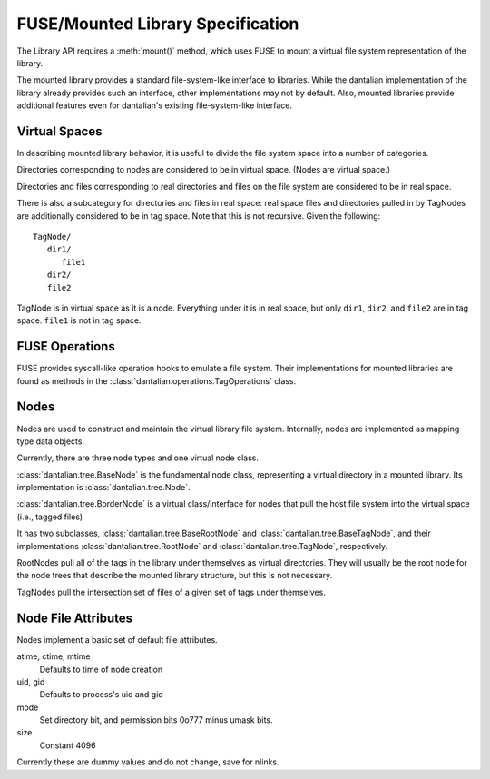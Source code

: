 FUSE/Mounted Library Specification
==================================

The Library API requires a :meth:`mount()` method, which uses FUSE to
mount a virtual file system representation of the library.

The mounted library provides a standard file-system-like interface to
libraries.  While the dantalian implementation of the library already
provides such an interface, other implementations may not by default.
Also, mounted libraries provide additional features even for dantalian's
existing file-system-like interface.

Virtual Spaces
--------------

In describing mounted library behavior, it is useful to divide the file
system space into a number of categories.

Directories corresponding to nodes are considered to be in virtual
space.  (Nodes are virtual space.)

Directories and files corresponding to real directories and files on the
file system are considered to be in real space.

There is also a subcategory for directories and files in real space:
real space files and directories pulled in by TagNodes are additionally
considered to be in tag space.  Note that this is not recursive.  Given
the following::

   TagNode/
      dir1/
         file1
      dir2/
      file2

TagNode is in virtual space as it is a node.  Everything under it is in
real space, but only ``dir1``, ``dir2``, and ``file2`` are in tag space.
``file1`` is not in tag space.

FUSE Operations
---------------

FUSE provides syscall-like operation hooks to emulate a file system.
Their implementations for mounted libraries are found as methods in the
:class:`dantalian.operations.TagOperations` class.

.. method:: chmod(path, mode)
   :noindex:

   If `path` is in real or tag space, forward to OS.  If `path` is in
   virtual space, the operation is invalid and raises EINVAL.

.. method:: chown(path, uid, gid)
   :noindex:

   If `path` is in real or tag space, forward to OS.  If `path` is in
   virtual space, the operation is invalid and raises EINVAL.

.. method:: create(path, mode)
   :noindex:

   If `path` is in real space, forward to OS.  If `path` is in tag
   space or virtual space, the operation is invalid and raises EINVAL.

   .. note:

      dantalian's library implementation allows for create() in tag
      space.  This creates a file and hard links it in the directories
      corresponding to the tags of the TagNode.

.. method:: getattr(path, fh=None)
   :noindex:

   If `path` is in real or tag space, forward to OS.  If `path` is in
   virtual space, get file attributes from the node.

.. method:: getxattr()
   :noindex:

   Not implemented.

.. method:: listxattr()
   :noindex:

   Not implemented.

.. method:: link(source, target)
   :noindex:

   .. note::

      Note that this is different from standard.  Usually link(a, b)
      creates a link at a to b, but this link(source, target) creates a
      link at source to target.  This is a quirk in the FUSE library
      used in dantalian.

   If `source` is in real space, link it (forward request to OS).  If
   `source` is in tag space, tag the newly created link.  If `source`
   is in virtual space, raise EINVAL.

.. method:: mkdir(path, mode)
   :noindex:

   If `path` is in real or tag space, forward to OS.  If `path` is in
   tag space, additionally convert the new directory and tag it
   accordingly.  If `path` is in virtual space, the operation is invalid
   and raises EINVAL.

.. method:: open(path, flags)
   :noindex:

   If `path` is in real or tag space, forward to OS.  If `path` is in
   virtual space, the operation is invalid and raises EINVAL.

.. method:: read(path, size, offset, fh)
   :noindex:

   If `path` is in real or tag space, forward to OS.  If `path` is in
   virtual space, the operation is invalid and raises EINVAL.

   .. note:

      `path` is ignored.  `fh` is used instead.

.. method:: readdir(path, fh)
   :noindex:

   If `path` is in real or tag space, forward to OS.  If `path` is in
   virtual space, get information from the node.

.. method:: readlink(path)
   :noindex:

   If `path` is in real or tag space, forward to OS.  If `path` is in
   virtual space, the operation is invalid and raises EINVAL.

.. method:: removexattr()
   :noindex:

   Not implemented.

.. method:: rename(old, new)
   :noindex:

   This one is tricky; here's a handy chart.

   +---------+---------+-------------+-------------+
   | Old     | Virtual | Tag         | Real        |
   +=========+=========+=============+=============+
   | Virtual | EINVAL  | EINVAL      | EINVAL      |
   +---------+---------+-------------+-------------+
   | Tag     | EINVAL  | untag, tag  | move, untag |
   +---------+---------+-------------+-------------+
   | Real    | EINVAL  | tag, remove | move        |
   +---------+---------+-------------+-------------+

.. method:: rmdir(path)
   :noindex:

   If `path` is in real or tag space, forward to OS.  If `path` is in
   virtual space, the operation is invalid and raises EINVAL.

.. method:: setxattr()
   :noindex:

   Not implemented.

.. method:: statfs(path)
   :noindex:

   Forward the request to the OS (via built-in os module).

.. method:: symlink(source, target)
   :noindex:

   .. note::

      Note that this is different from standard.  Usually symlink(a, b)
      creates a symlink at a to b, but this symlink(source, target)
      creates a symlink at source to target.  This is a quirk in the
      FUSE library used in dantalian.

   If `source` is in real space, link it (forward request to OS).  If
   `source` is in tag space, tag the newly created symlink.  If `source`
   is in virtual space, raise EINVAL.

.. method:: truncate(path, length, fh=None)
   :noindex:

   If `path` is in real or tag space, forward to OS.  If `path` is in
   virtual space, the operation is invalid and raises EINVAL.

   .. note:

      `fh` is ignored.

.. method:: unlink(path)
   :noindex:

   If `source` is in real space, forward to OS.  If
   `source` is in tag space, untag the file instead.  If `source`
   is in virtual space, raise EINVAL.

.. method:: utimens(path, times=None)
   :noindex:

   If `path` is in real or tag space, forward to OS.  If `path` is in
   virtual space, the operation is invalid and raises EINVAL.

.. method:: write(path, data, offset, fh)
   :noindex:

   If `path` is in real or tag space, forward to OS.  If `path` is in
   virtual space, the operation is invalid and raises EINVAL.

   .. note:

        `fh` is used; `path` is only used for verification.

Nodes
-----

Nodes are used to construct and maintain the virtual library file
system.  Internally, nodes are implemented as mapping type data objects.

Currently, there are three node types and one virtual node class.

:class:`dantalian.tree.BaseNode` is the fundamental node class,
representing a virtual directory in a mounted library.  Its
implementation is :class:`dantalian.tree.Node`.

:class:`dantalian.tree.BorderNode` is a virtual class/interface for
nodes that pull the host file system into the virtual space (i.e.,
tagged files)

It has two subclasses, :class:`dantalian.tree.BaseRootNode` and
:class:`dantalian.tree.BaseTagNode`, and their implementations
:class:`dantalian.tree.RootNode` and :class:`dantalian.tree.TagNode`,
respectively.

RootNodes pull all of the tags in the library under themselves as
virtual directories.  They will usually be the root node for the node
trees that describe the mounted library structure, but this is not
necessary.

TagNodes pull the intersection set of files of a given set of tags under
themselves.

Node File Attributes
--------------------

Nodes implement a basic set of default file attributes.

atime, ctime, mtime
   Defaults to time of node creation
uid, gid
   Defaults to process's uid and gid
mode
   Set directory bit, and permission bits 0o777 minus umask bits.
size
   Constant 4096

Currently these are dummy values and do not change, save for nlinks.
